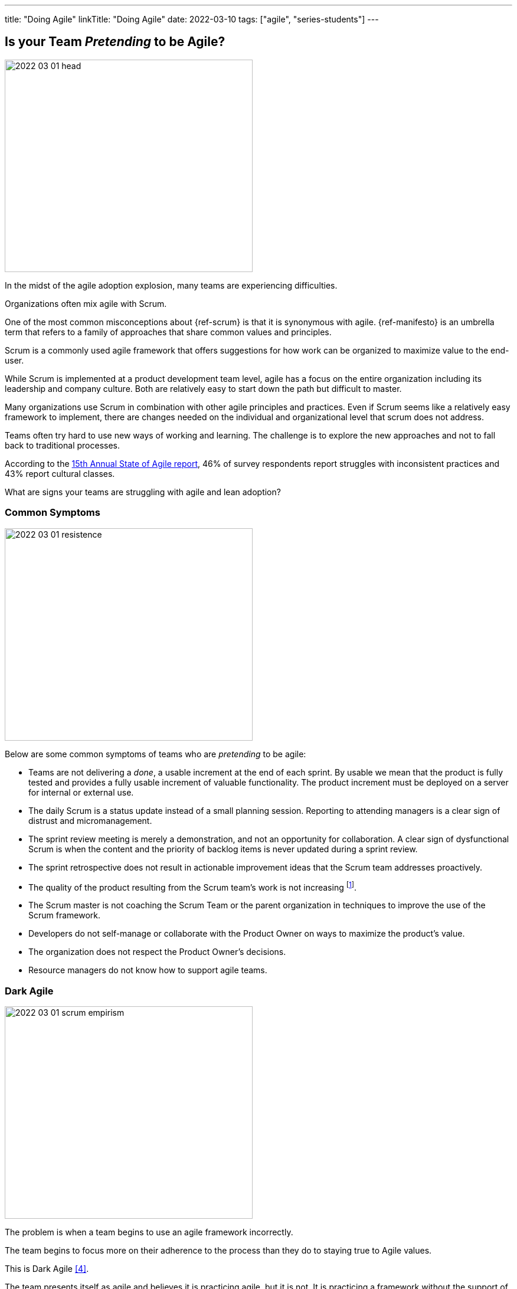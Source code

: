 ---
title: "Doing Agile"
linkTitle: "Doing Agile"
date: 2022-03-10
tags: ["agile", "series-students"]
---

== Is your Team _Pretending_ to be Agile?
:author: Marcel Baumann
:email: <marcel.baumann@tangly.net>
:homepage: https://www.tangly.net/
:company: https://www.tangly.net/[tangly llc]

image::2022-03-01-head.png[width=420,height=360,role=left]

In the midst of the agile adoption explosion, many teams are experiencing difficulties.

Organizations often mix agile with Scrum.

One of the most common misconceptions about {ref-scrum} is that it is synonymous with agile.
{ref-manifesto} is an umbrella term that refers to a family of approaches that share common values and principles.

Scrum is a commonly used agile framework that offers suggestions for how work can be organized to maximize value to the end-user.

While Scrum is implemented at a product development team level, agile has a focus on the entire organization including its leadership and company culture.
Both are relatively easy to start down the path but difficult to master.

Many organizations use Scrum in combination with other agile principles and practices.
Even if Scrum seems like a relatively easy framework to implement, there are changes needed on the individual and organizational level that scrum does not address.

Teams often try hard to use new ways of working and learning.
The challenge is to explore the new approaches and not to fall back to traditional processes.

According to the
https://stateofagile.com/[15th Annual State of Agile report], 46% of survey respondents report struggles with inconsistent practices and 43% report cultural classes.

What are signs your teams are struggling with agile and lean adoption?

=== Common Symptoms

image::2022-03-01-resistence.png[width=420,height=360,role=text-center]

Below are some common symptoms of teams who are _pretending_ to be agile:

* Teams are not delivering a _done_, a usable increment at the end of each sprint.
By usable we mean that the product is fully tested and provides a fully usable increment of valuable functionality.
The product increment must be deployed on a server for internal or external use.
* The daily Scrum is a status update instead of a small planning session.
Reporting to attending managers is a clear sign of distrust and micromanagement.
* The sprint review meeting is merely a demonstration, and not an opportunity for collaboration.
A clear sign of dysfunctional Scrum is when the content and the priority of backlog items is never updated during a sprint review.
* The sprint retrospective does not result in actionable improvement ideas that the Scrum team addresses proactively.
* The quality of the product resulting from the Scrum team’s work is not increasing
footnote:[Your organization focuses more on how to write stories in JIRA instead of delivering awesome products.].
* The Scrum master is not coaching the Scrum Team or the parent organization in techniques to improve the use of the Scrum framework.
* Developers do not self-manage or collaborate with the Product Owner on ways to maximize the product’s value.
* The organization does not respect the Product Owner’s decisions.
* Resource managers do not know how to support agile teams.

=== Dark Agile

image::2022-03-01-scrum-empirism.png[width=420,height=360,role=left]

The problem is when a team begins to use an agile framework incorrectly.

The team begins to focus more on their adherence to the process than they do to staying true to Agile values.

This is Dark Agile <<detecting-agile-bullshit>>.

The team presents itself as agile and believes it is practicing agile, but it is not.
It is practicing a framework without the support of agile values.

This can lead to micromanagement, a squashing of adaptability toward customers’ changing needs, and an extreme lessening of the benefits gained from Agile practice.

Remember that Scrum, Lean, and agile approaches are tools to improve the quality and effectiveness of your product development.

{ref-scrum} is a framework and a set of techniques to help you improve your way of creating awesome products.
The ultimate goal is the product, never the process.

=== How to Be Agile?

Emphasizes key values and principles over blindly applying a method <<cargo-cult>>.

* Apply the https://agilemanifesto.org/principles.html[twelve principles] of the https://agilemanifesto.org/[agile manifesto].
* Please read the <<scrum-guide>>.
Delve in documented experiences <<great-scrummaster>>, <<scrum-pocket-guide>>, <<professional-scrum>>.
* Empiricism and lean thinking are the foundations of {ref-scrum}.
Measure your work to find out if your improvement measures are successful.
Drop all initiatives which do not provide measurable improvements in quality, effectiveness and productivity.
* Train your collaborators <<scrum-master-formation>>, <<product-owner-formation>>, <<scrum-developer-formation>>.
* Visualize your initiatives and their metrics.
I want to see typical lean diagrams on the walls of your project space.
If your Scrum masters or product owners have only attended the initial two days training and never continued on the path, they are laymen. +
You should work with professionals.
* Check your culture.
Agile means you always trust all your collaborators.
Your ways of working emphasize transparency, inspection and adaptation. +
Therefore, all information is available to all collaborators!
* Hire for cultural agile fit.
Recognize not everybody wants to develop products in the agile way.
Please hire collaborators who are comfortable with agile approaches, autonomy and accountability.

[bibliography]
=== Links

- [[[great-scrummaster, 1]]] https://www.amazon.com/dp/013465711X[The Great Scrum Master].
Zuzana Šochová, Addison-Wesley. 2017
- [[[scrum-pocket-guide, 2]]] https://www.amazon.com/dp/B08XWQ7DG9[Scrum A Pocket Guide, 3rd Edition].
Gunther Verheyen.
Van Haren Publishing. 2021
- [[[professional-scrum, 3]]] https://www.amazon.com/dp/B07XTLNPTC[Mastering Professional Scrum: A Practitioner's Guide To Overcome Challenges and Maximize the Benefits of
Agility].
Stephanie Ockerman and Simon Reindl.
Addison-Wesley. 2020
- [[[detecting-agile-bullshit, 4]]] link:../../2019/detecting-agile-bullshit/[Detecting Agile Bullshit].
Marcel Baumann. 2019
- [[[scrum-master-formation, 5]]] link:../../2021/scrum-master-formation[Scrum Master Formation].
Marcel Baumann. 2021
- [[[product-owner-formation, 6]]] link:../../2021/product-owner-formation[Product Owner Formation].
Marcel Baumann. 2021
- [[[scrum-developer-formation, 7]]] link:../../2021/scrum-developer-formation[Scrum Developer Formation].
Marcel Baumann. 2021
- [[[scrum-guide, 8]]] link:https://scrumguides.org/scrum-guide.html[Scrum Guide]
Jeff Sutherland, Ken Schwaber. 2020
- [[[cargo-cult, 9]]] link:https://en.wikipedia.org/wiki/Cargo_cult[Cargo Cult]
Wikipedia
